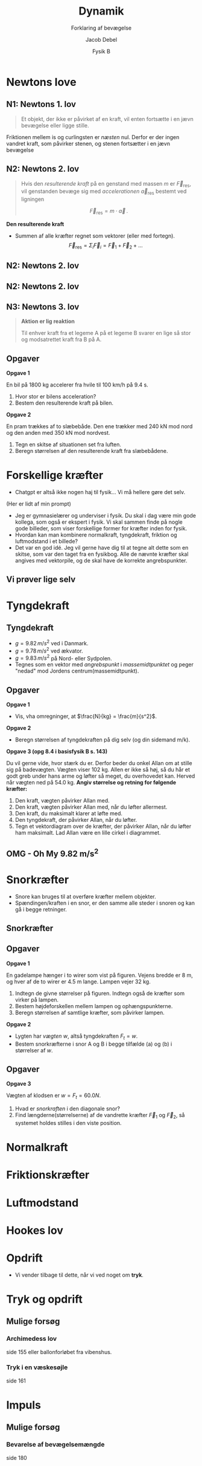 #+title: Dynamik
#+subtitle: Forklaring af bevægelse
#+author: Jacob Debel
#+date: Fysik B
# Themes: beige|black|blood|league|moon|night|serif|simple|sky|solarized|white
#+reveal_theme: night
#+reveal_title_slide: <h2>%t</h2><h3>%s</h3><h4>%a</h4><h4>%d</h4>
#+reveal_title_slide_background:
#+reveal_default_slide_background:
#+reveal_extra_options: slideNumber:"c",progress:true,transition:"slide",navigationMode:"default",history:false,hash:true
# #+reveal_extra_attr: style="color:red"
#+options: toc:nil num:nil tags:nil timestamp:nil ^:{}

* Newtons love
#+attr_html: :height 500px
[[./img/Newton_portrait.jpg]]

** N1: Newtons 1. lov
#+reveal_html: <div style="font-size: 60%;">
#+begin_quote
Et objekt, der ikke er påvirket af en kraft, vil enten fortsætte i en jævn bevægelse eller ligge stille.
#+end_quote

#+attr_html: :height 300px
[[./img/curling.webp]]
#+reveal_html: <div style="font-size: 60%;">
#+attr_reveal: :frag (appear)
Friktionen mellem is og curlingsten er /næsten/ nul. Derfor er der ingen vandret kraft, som påvirker stenen, og stenen fortsætter i en jævn bevægelse
#+reveal_html: </div>
#+reveal_html: </div>

** N2: Newtons 2. lov
#+reveal_html: <div style="font-size: 60%;">
#+begin_quote
Hvis den /resulterende kraft/ på en genstand med massen $m$ er $\vec{F}_\text{res}$, vil genstanden bevæge sig med /accelerationen/ $\vec{a}_\text{res}$ bestemt ved ligningen

$$\vec{F}_\text{res} = m \cdot \vec{a}\,.$$
#+end_quote

#+reveal_html: <div style="display: grid; grid-template-columns: auto auto;">
#+reveal_html: <div>
*Den resulterende kraft*

- Summen af alle kræfter regnet som vektorer (eller med fortegn).
  $$\vec{F}_\text{res} = \Sigma_i \vec{F}_i = \vec{F}_1 +\vec{F}_2 + \dots$$ 
#+reveal_html: </div>

#+reveal_html: <div>
[[./img/friktionskraefter_frit_legeme_diagram.png]]
#+reveal_html: </div>
#+reveal_html: </div>
#+reveal_html: </div>

** N2: Newtons 2. lov
#+reveal_html: <div style="display: grid; grid-template-columns: auto auto;">
#+reveal_html: <div>
#+attr_html: :height 300px
[[./img/N2_1.jpg]]
#+reveal_html: </div>

#+reveal_html: <div>
#+attr_html: :height 500px
[[./img/N2_2.jpg]]
#+reveal_html: </div>
#+reveal_html: </div>

** N2: Newtons 2. lov
[[./img/n2_luftmodstand.png]]
** N3: Newtons 3. lov
#+reveal_html: <div style="font-size: 60%;">
#+begin_quote
*Aktion er lig reaktion*

Til enhver kraft fra et legeme A på et legeme B svarer en lige så stor og modsatrettet kraft fra B på A.
#+end_quote
#+reveal_html: <div style="display: grid; grid-template-columns: auto auto;">
#+reveal_html: <div>
[[./img/n3_svoemning.jpg]]
#+reveal_html: </div>

#+reveal_html: <div>
#+attr_html: :height 300px
[[./img/Newtons-Third-Law.jpg]]
#+reveal_html: </div>
#+reveal_html: </div>

#+reveal_html: </div>


** Opgaver
#+reveal_html: <div style="font-size: 60%;">
#+reveal_html: <div style="display: grid; grid-template-columns: auto auto;">
#+reveal_html: <div>
*Opgave 1*

En bil på 1800 kg accelerer fra hvile til 100 km/h på 9.4 s.

1. Hvor stor er bilens acceleration?
2. Bestem den resulterende kraft på bilen.
#+reveal_html: </div>

#+reveal_html: <div>
*Opgave 2*

En pram trækkes af to slæbebåde. Den ene trækker med 240 kN mod nord og den anden med 350 kN mod nordvest.

1. Tegn en skitse af situationen set fra luften.
2. Beregn størrelsen af den resulterende kraft fra slæbebådene.
#+reveal_html: </div>
#+reveal_html: </div>

#+reveal_html: </div>

# ** Mulige forsøg
# *** Bil på luftpudebane Newtons 2. lov
# side 178
# *** Lodret fald med luftmodstand
# side 181
* Forskellige kræfter
#+reveal_html: <div style="font-size: 60%;">
#+reveal_html: <div style="display: grid; grid-template-columns: 50% auto;">
#+reveal_html: <div>
[[./img/diverser_kraefter_gpt.webp]]
#+reveal_html: </div>

#+reveal_html: <div>
- Chatgpt er altså ikke nogen haj til fysik... Vi må hellere gøre det selv.
#+reveal_html: <div style="font-size: 60%;">
(Her er lidt af min prompt)
- Jeg er gymnasielærer og underviser i fysik. Du skal i dag være min gode kollega, som også er ekspert i fysik. Vi skal sammen finde på nogle gode billeder, som viser forskellige former for kræfter inden for fysik.
- Hvordan kan man kombinere normalkraft, tyngdekraft, friktion og luftmodstand i et billede?
- Det var en god idé. Jeg vil gerne have dig til at tegne alt dette som en skitse, som var den taget fra en fysikbog. Alle de nævnte kræfter skal angives med vektorpile, og de skal have de korrekte angrebspunkter.
#+reveal_html: </div>

#+reveal_html: </div>
#+reveal_html: </div>

#+reveal_html: </div>

** Vi prøver lige selv
#+attr_html: :height 400px
[[./img/drive-downhill_flopped.jpg]]

* Tyngdekraft
#+attr_html: :height 500px
[[./img/tyngdekraft.png]]
** Tyngdekraft
#+reveal_html: <div style="font-size: 60%;">
#+reveal_html: <div style="display: grid; grid-template-columns: auto 60%;">
#+reveal_html: <div>
#+begin_quote
\begin{align*}
\vec{F}_{t} &= m \cdot \vec{g} \quad \text{med retning} \\
F_t &= m \cdot g \quad \text{kun størrelsen}
\end{align*}
#+end_quote
- $g= 9.82\, m/s^2$ ved i Danmark.
- $g= 9.78\, m/s^2$ ved ækvator.
- $g= 9.83\, m/s^2$ på Nord- eller Sydpolen.
- Tegnes som en vektor med /angrebspunkt/ i /massemidtpunktet/ og peger "nedad" mod Jordens centrum(massemidtpunkt).
#+reveal_html: </div>

#+reveal_html: <div>
#+attr_html: :width 400px
[[./img/tyngdekraft_basejumper.png]]
#+reveal_html: </div>
#+reveal_html: </div>
#+reveal_html: </div>

** Opgaver
#+reveal_html: <div style="font-size: 50%;">
#+reveal_html: <div style="display: grid; grid-template-columns: auto auto;">
#+reveal_html: <div>
*Opgave 1*

- Vis, vha omregninger, at $\frac{N}{kg} = \frac{m}{s^2}$.


*Opgave 2*

- Beregn størrelsen af tyngdekraften på dig selv (og din sidemand m/k).
#+reveal_html: </div>

#+reveal_html: <div>
*Opgave 3 (opg 8.4 i basisfysik B s. 143)*

Du vil gerne vide, hvor stærk du er. Derfor beder du onkel Allan om at stille sig på badevægten. Vægten viser 102 kg. Allen er ikke så høj, så du hår et godt greb under hans arme og løfter så meget, du overhovedet kan. Herved når vægten ned på 54.0 kg. *Angiv størrelse og retning for følgende kræfter:*

1. Den kraft, vægten påvirker Allan med.
2. Den kraft, vægten påvirker Allan med, når du løfter allermest.
3. Den kraft, du maksimalt klarer at løfte med.
4. Den tyngdekraft, der påvirker Allan, når du løfter.
5. Tegn et vektordiagram over de kræfter, der påvirker Allan, når du løfter ham maksimalt. Lad Allan være en lille cirkel i diagrammet.
#+reveal_html: </div>
#+reveal_html: </div>

#+reveal_html: </div>

** OMG - Oh My 9.82 m/s^{2}
#+attr_html: :height 570px
[[./img/tyngdeacceleration_forsoeg.jpg]]

* Snorkræfter
#+reveal_html: <div style="font-size: 60%;">
#+reveal_html: <div style="display: grid; grid-template-columns: auto auto;">
#+reveal_html: <div>
- Snore kan bruges til at overføre kræfter mellem objekter.
- Spændingen/kraften i en snor, er den samme alle steder i snoren og kan gå i begge retninger.
#+reveal_html: </div>

#+reveal_html: <div>
[[./img/snorkraefter_2.png]]
#+reveal_html: </div>
#+reveal_html: </div>

#+reveal_html: </div>

** Snorkræfter
#+reveal_html: <div style="font-size: 60%;">
#+reveal_html: <div style="display: grid; grid-template-columns: 60% auto;">
#+reveal_html: <div>
[[./img/snorkraefter_eksempel.png]]
#+reveal_html: </div>

#+reveal_html: <div>
#+attr_html: :height 400px
[[./img/snorkraefter.png]]
#+reveal_html: </div>
#+reveal_html: </div>

#+reveal_html: </div>
** Opgaver
#+reveal_html: <div style="font-size: 40%;">
#+reveal_html: <div style="display: grid; grid-template-columns: auto auto;">
#+reveal_html: <div>
*Opgave 1*

En gadelampe hænger i to wirer som vist på figuren.
Vejens bredde er 8 m, og hver af de to wirer er 4.5 m lange. Lampen vejer 32 kg.
#+attr_html: :width 300px
[[./img/gadelampe_opgave.png]]

1. Indtegn de givne størrelser på figuren. Indtegn også de kræfter som virker på lampen.
2. Bestem højdeforskellen mellem lampen og ophængspunkterne.
3. Beregn størrelsen af samtlige kræfter, som påvirker lampen.
#+reveal_html: </div>

#+reveal_html: <div>
*Opgave 2*

- Lygten har /vægten/ $w$, altså tyngdekraften $F_t = w$.
- Bestem snorkræfterne i snor A og B i begge tilfælde (a) og (b) i størrelser af $w$.

#+attr_html: :width 350px
[[./img/snorkraefter_university_physics_01.png]]
#+reveal_html: </div>
#+reveal_html: </div>
#+reveal_html: </div>

** Opgaver
#+reveal_html: <div style="font-size: 60%;">
*Opgave 3*
#+reveal_html: <div class="column" style="float:left; width: 50%">
Vægten af klodsen er $w =F_t = 60.0N$.

1. Hvad er /snorkraften/ i den diagonale snor?
2. Find længderne(størrelserne) af de vandrette kræfter $\vec{F}_1$ og $\vec{F}_2$, så systemet holdes stilles i den viste position.
#+reveal_html: </div>

#+reveal_html: <div class="column" style="float:right; width: 50%">
#+attr_html: :height 300px
[[./img/snorkraefter_university_physics.png]]
#+reveal_html: </div>
#+reveal_html: </div>

* Normalkraft
* Friktionskræfter
* Luftmodstand
* Hookes lov
* Opdrift
#+attr_html: :height 450px
[[./img/opdrift_intro.jpg]]

#+reveal_html: <div style="font-size: 60%;">
#+attr_reveal: :frag (appear)
- Vi vender tilbage til dette, når vi ved noget om *tryk*.
#+reveal_html: </div>

# ** Mulige forsøg
# *** Måling af tyngdekraften
# side 131
# *** Undersøgelse af elastikker (hookes lov)
# side 140
# *** Friktionskræfter
# side 141
# *** Newtons 3. lov
# side 184
* Tryk og opdrift 
** Mulige forsøg
*** Archimedess lov
side 155 eller ballonforløbet fra vibenshus.
*** Tryk i en væskesøjle
side 161
* Impuls
** Mulige forsøg
*** Bevarelse af bevægelsemængde
side 180
